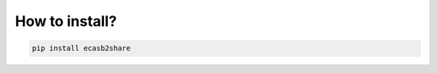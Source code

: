 ===============
How to install?
===============

.. code-block:: python

    pip install ecasb2share
